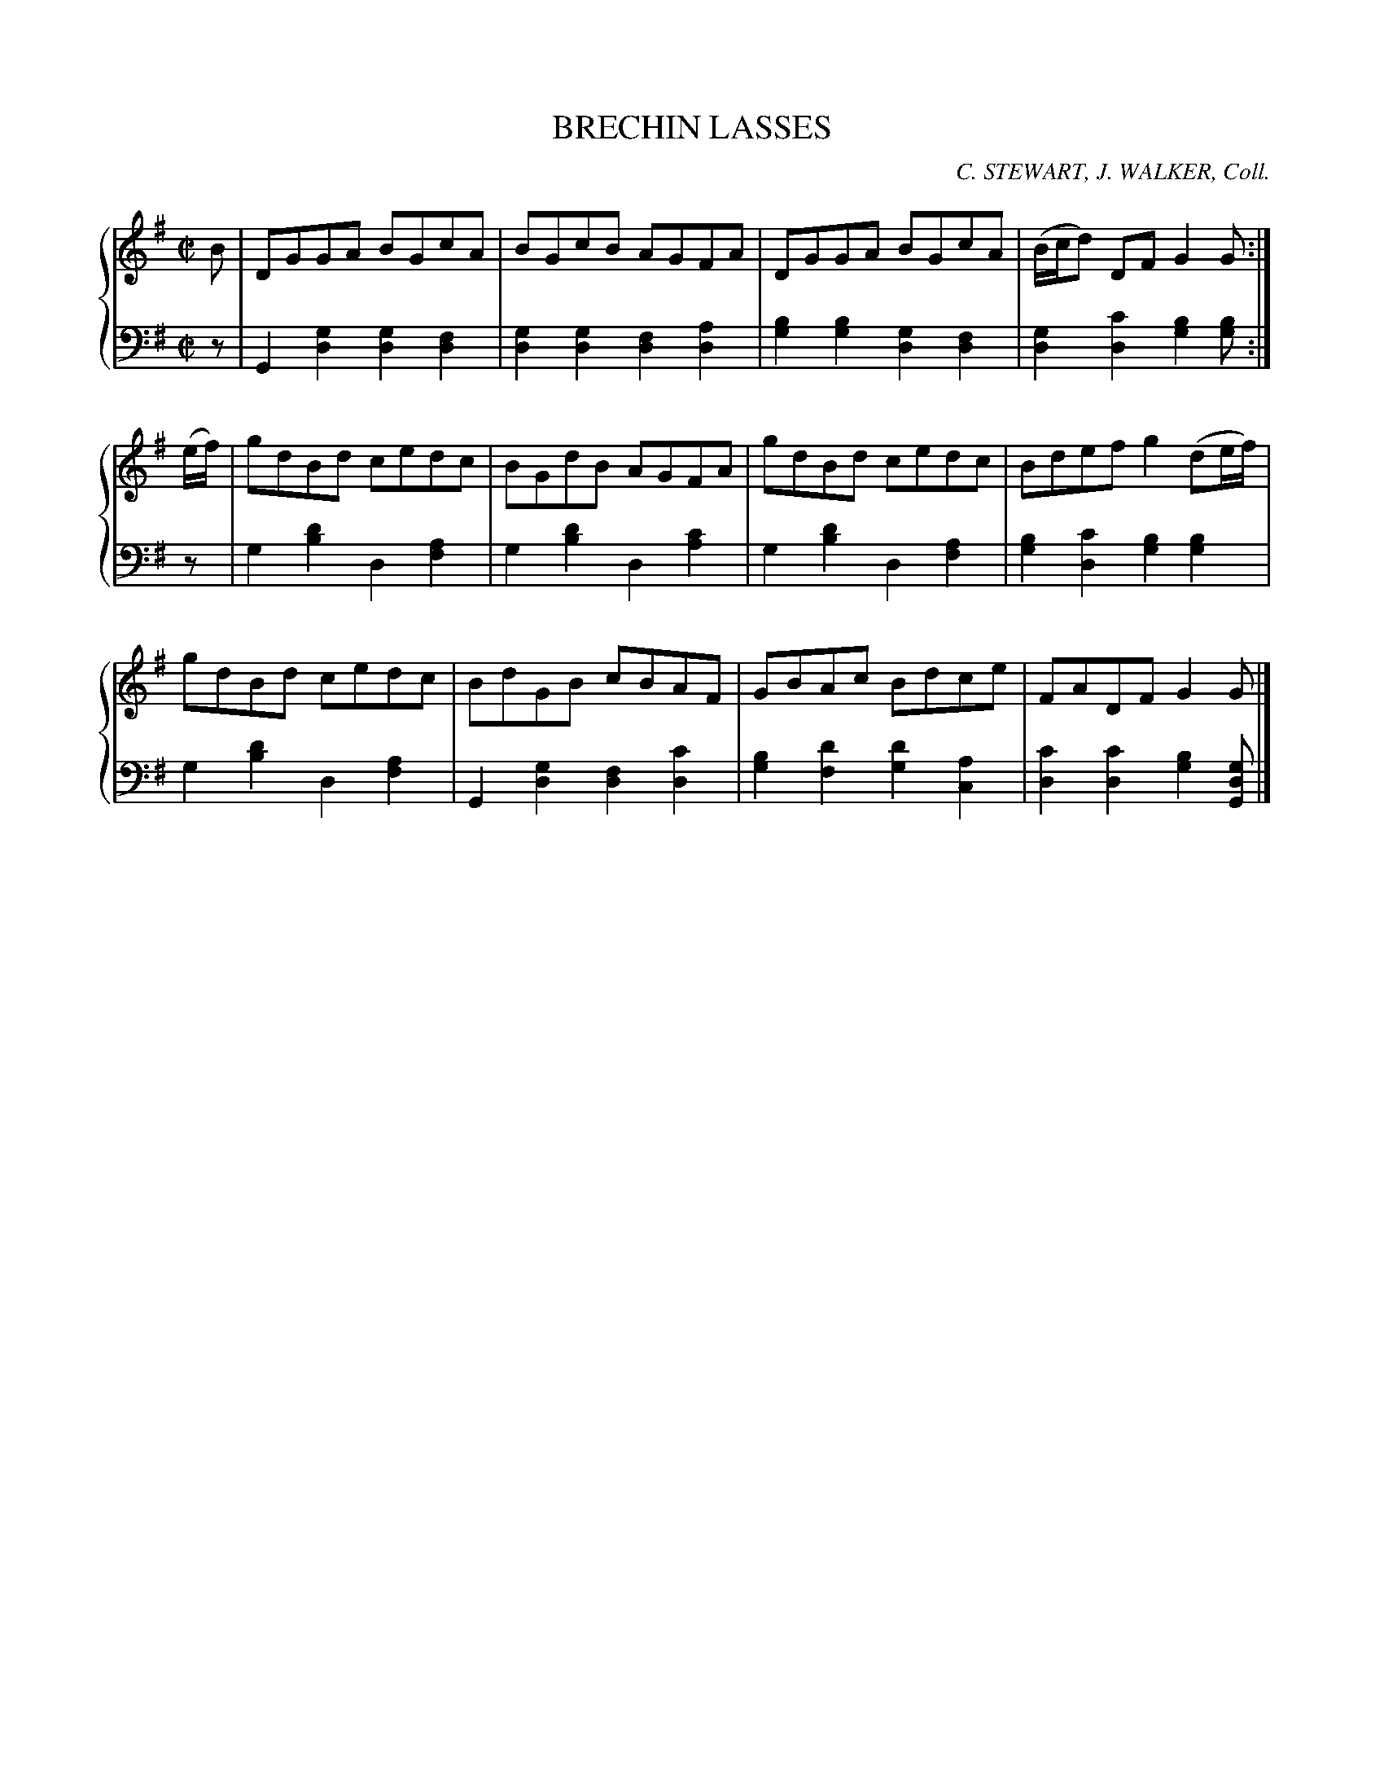 X: 171
T: BRECHIN LASSES
C: C. STEWART, J. WALKER, Coll.
R: Reel
B: Glen Collection p.17 #1
Z: 2011 John Chambers <jc:trillian.mit.edu>
M: C|
L: 1/8
V: 1 middle=B clef=treble
V: 2 middle=d clef=bass
%%score {1 | 2}
K: G
%
V: 1
B |\
DGGA BGcA | BGcB AGFA | DGGA BGcA | (B/c/d) DF G2G :|
(e/f/) |\
gdBd cedc | BGdB AGFA | gdBd cedc | Bdef g2(de/f/) |
gdBd cedc | BdGB cBAF | GBAc Bdce | FADF G2G |]
%
V: 2
z |\
G2[g2d2] [g2d2][f2d2] | [g2d2][g2d2] [f2d2][a2d2] |\
[b2g2][b2g2] [g2d2][f2d2]  | [g2d2][c'2d2] [b2g2][bg2] :|
z |\
g2[d'2b2] d2[a2f2] | g2[d'2b2] d2[c'2a2] |\
g2[d'2b2] d2[a2f2] | [b2g2][c'2d2] [b2g2][b2g2] |
g2[d'2b2] d2[a2f2] | G2[g2d2] [f2d2][c'2d2] |\
[b2g2][d'2f2] [d'2g2][a2c2] | [c'2d2][c'2d2] [b2g2][gdG] |]

